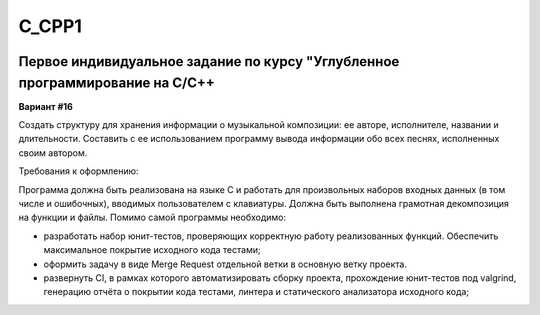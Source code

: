 C_CPP1
======
.. image:: https://travis-ci.com/4Marvin2/C_CPP1.svg?branch=dev
    :target: https://travis-ci.com/4Marvin2/C_CPP1
.. image:: https://codecov.io/gh/4Marvin2/C_CPP1/branch/dev/graph/badge.svg?token=G8N9PF0Z2A
    :target: https://codecov.io/gh/4Marvin2/C_CPP1
  
Первое индивидуальное задание по курсу "Углубленное программирование на C/C++
-----------------------------------------------------------------------------

**Вариант #16**

Создать структуру для хранения информации о музыкальной композиции: ее авторе, исполнителе, названии и длительности. Составить с ее использованием программу вывода информации обо всех песнях, исполненных своим автором.

Требования к оформлению:

Программа должна быть реализована на языке C и работать для произвольных наборов входных данных (в том числе и ошибочных), вводимых пользователем с клавиатуры. Должна быть выполнена грамотная декомпозиция на функции и файлы.
Помимо самой программы необходимо:

* разработать набор юнит-тестов, проверяющих корректную работу реализованных функций. Обеспечить максимальное покрытие исходного кода тестами;
* оформить задачу в виде Merge Request отдельной ветки в основную ветку проекта.
* развернуть CI, в рамках которого автоматизировать сборку проекта, прохождение юнит-тестов под valgrind, генерацию отчёта о покрытии кода тестами, линтера и статического анализатора исходного кода;